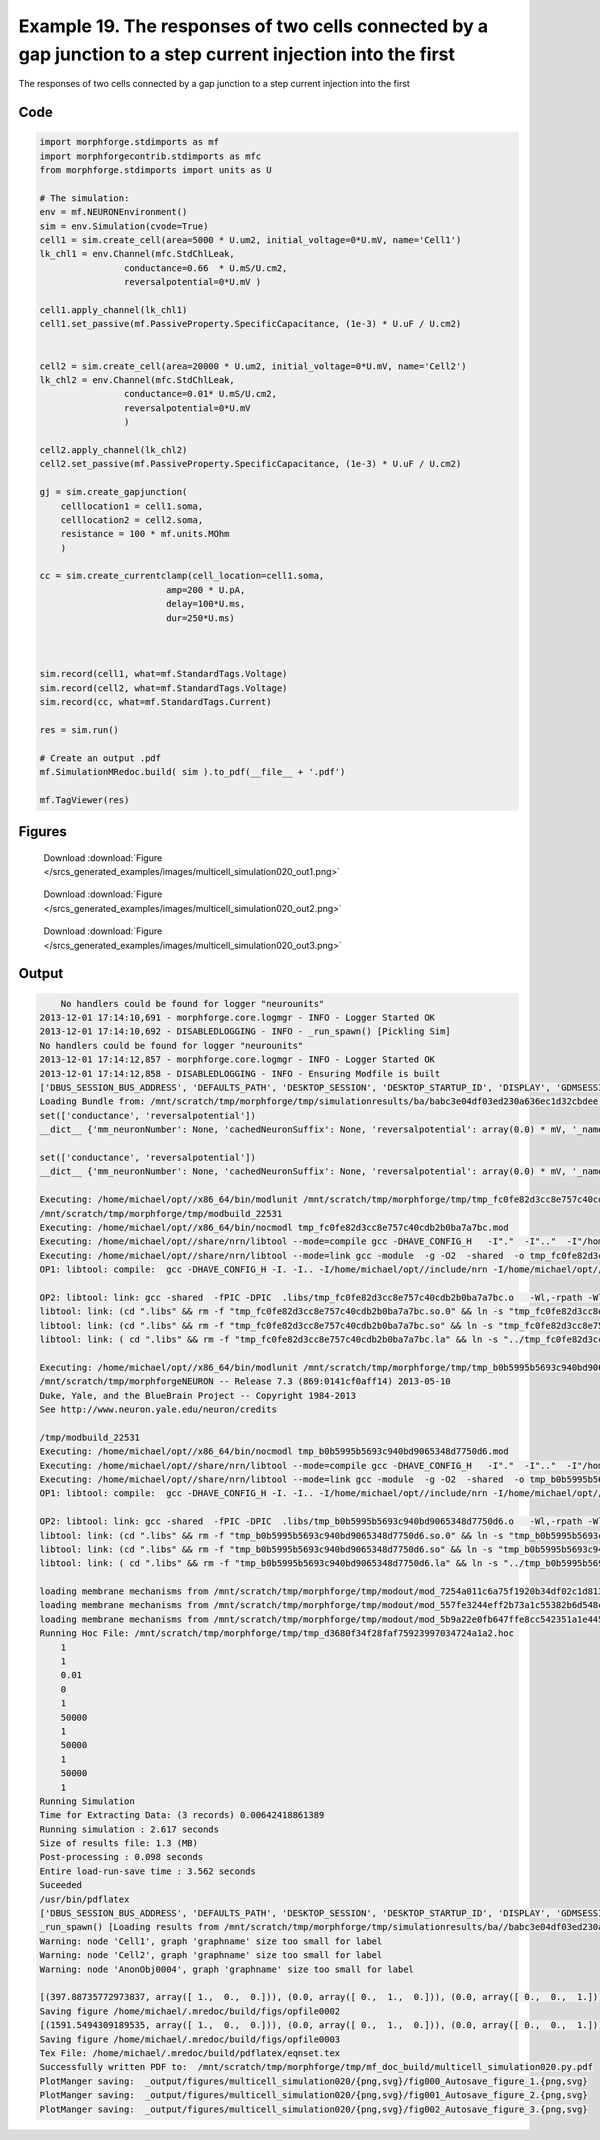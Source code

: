 
.. _example_multicell_simulation020:

Example 19. The responses of two cells connected by a gap junction to a step current injection into the first
=============================================================================================================


The responses of two cells connected by a gap junction to a step current injection into the first

Code
~~~~

.. code-block:: python

    
    
    
    
    
    
    import morphforge.stdimports as mf
    import morphforgecontrib.stdimports as mfc
    from morphforge.stdimports import units as U
    
    # The simulation:
    env = mf.NEURONEnvironment()
    sim = env.Simulation(cvode=True)
    cell1 = sim.create_cell(area=5000 * U.um2, initial_voltage=0*U.mV, name='Cell1')
    lk_chl1 = env.Channel(mfc.StdChlLeak,
                    conductance=0.66  * U.mS/U.cm2,
                    reversalpotential=0*U.mV )
    
    cell1.apply_channel(lk_chl1)
    cell1.set_passive(mf.PassiveProperty.SpecificCapacitance, (1e-3) * U.uF / U.cm2)
    
    
    cell2 = sim.create_cell(area=20000 * U.um2, initial_voltage=0*U.mV, name='Cell2')
    lk_chl2 = env.Channel(mfc.StdChlLeak,
                    conductance=0.01* U.mS/U.cm2,
                    reversalpotential=0*U.mV
                    )
    
    cell2.apply_channel(lk_chl2)
    cell2.set_passive(mf.PassiveProperty.SpecificCapacitance, (1e-3) * U.uF / U.cm2)
    
    gj = sim.create_gapjunction(
        celllocation1 = cell1.soma,
        celllocation2 = cell2.soma,
        resistance = 100 * mf.units.MOhm
        )
    
    cc = sim.create_currentclamp(cell_location=cell1.soma,
                            amp=200 * U.pA,
                            delay=100*U.ms,
                            dur=250*U.ms)
    
    
    
    sim.record(cell1, what=mf.StandardTags.Voltage)
    sim.record(cell2, what=mf.StandardTags.Voltage)
    sim.record(cc, what=mf.StandardTags.Current)
    
    res = sim.run()
    
    # Create an output .pdf
    mf.SimulationMRedoc.build( sim ).to_pdf(__file__ + '.pdf')
    
    mf.TagViewer(res)
    
    
    




Figures
~~~~~~~~


.. figure:: /srcs_generated_examples/images/multicell_simulation020_out1.png
    :width: 3in
    :figwidth: 4in

    Download :download:`Figure </srcs_generated_examples/images/multicell_simulation020_out1.png>`


.. figure:: /srcs_generated_examples/images/multicell_simulation020_out2.png
    :width: 3in
    :figwidth: 4in

    Download :download:`Figure </srcs_generated_examples/images/multicell_simulation020_out2.png>`


.. figure:: /srcs_generated_examples/images/multicell_simulation020_out3.png
    :width: 3in
    :figwidth: 4in

    Download :download:`Figure </srcs_generated_examples/images/multicell_simulation020_out3.png>`






Output
~~~~~~

.. code-block:: bash

        No handlers could be found for logger "neurounits"
    2013-12-01 17:14:10,691 - morphforge.core.logmgr - INFO - Logger Started OK
    2013-12-01 17:14:10,692 - DISABLEDLOGGING - INFO - _run_spawn() [Pickling Sim]
    No handlers could be found for logger "neurounits"
    2013-12-01 17:14:12,857 - morphforge.core.logmgr - INFO - Logger Started OK
    2013-12-01 17:14:12,858 - DISABLEDLOGGING - INFO - Ensuring Modfile is built
    ['DBUS_SESSION_BUS_ADDRESS', 'DEFAULTS_PATH', 'DESKTOP_SESSION', 'DESKTOP_STARTUP_ID', 'DISPLAY', 'GDMSESSION', 'GNOME_KEYRING_CONTROL', 'GNOME_KEYRING_PID', 'GREP_COLOR', 'GREP_OPTIONS', 'GRIN_ARGS', 'GTK_MODULES', 'HOME', 'INFANDANGO_CONFIGFILE', 'INFANDANGO_ROOT', 'LANG', 'LANGUAGE', 'LC_CTYPE', 'LD_LIBRARY_PATH', 'LESS', 'LOGNAME', 'LSCOLORS', 'MANDATORY_PATH', 'MREORG_CONFIG', 'OLDPWD', 'PAGER', 'PATH', 'PWD', 'PYTHONPATH', 'SHELL', 'SHLVL', 'SSH_AGENT_PID', 'SSH_AUTH_SOCK', 'TERM', 'TEXTDOMAIN', 'TEXTDOMAINDIR', 'UBUNTU_MENUPROXY', 'USER', 'WINDOWID', 'XAUTHORITY', 'XDG_CONFIG_DIRS', 'XDG_DATA_DIRS', 'XDG_RUNTIME_DIR', 'XDG_SEAT_PATH', 'XDG_SESSION_COOKIE', 'XDG_SESSION_PATH', 'XTERM_LOCALE', 'XTERM_SHELL', 'XTERM_VERSION', '_', '_JAVA_AWT_WM_NONREPARENTING']
    Loading Bundle from: /mnt/scratch/tmp/morphforge/tmp/simulationresults/ba/babc3e04df03ed230a636ec1d32cbdee.bundle (13k) : 0.847 seconds
    set(['conductance', 'reversalpotential'])
    __dict__ {'mm_neuronNumber': None, 'cachedNeuronSuffix': None, 'reversalpotential': array(0.0) * mV, '_name': 'AnonObj0001', '_simulation': None, 'conductance': array(0.66) * mS/cm2}
    
    set(['conductance', 'reversalpotential'])
    __dict__ {'mm_neuronNumber': None, 'cachedNeuronSuffix': None, 'reversalpotential': array(0.0) * mV, '_name': 'AnonObj0002', '_simulation': None, 'conductance': array(0.01) * mS/cm2}
    
    Executing: /home/michael/opt//x86_64/bin/modlunit /mnt/scratch/tmp/morphforge/tmp/tmp_fc0fe82d3cc8e757c40cdb2b0ba7a7bc.mod
    /mnt/scratch/tmp/morphforge/tmp/modbuild_22531
    Executing: /home/michael/opt//x86_64/bin/nocmodl tmp_fc0fe82d3cc8e757c40cdb2b0ba7a7bc.mod
    Executing: /home/michael/opt//share/nrn/libtool --mode=compile gcc -DHAVE_CONFIG_H   -I"."  -I".."  -I"/home/michael/opt//include/nrn"  -I"/home/michael/opt//x86_64/lib"    -g -O2 -c -o tmp_fc0fe82d3cc8e757c40cdb2b0ba7a7bc.lo tmp_fc0fe82d3cc8e757c40cdb2b0ba7a7bc.c  
    Executing: /home/michael/opt//share/nrn/libtool --mode=link gcc -module  -g -O2  -shared  -o tmp_fc0fe82d3cc8e757c40cdb2b0ba7a7bc.la  -rpath /home/michael/opt//x86_64/libs  tmp_fc0fe82d3cc8e757c40cdb2b0ba7a7bc.lo  -L/home/michael/opt//x86_64/lib -L/home/michael/opt//x86_64/lib  /home/michael/opt//x86_64/lib/libnrniv.la  -lnrnoc -loc -lmemacs -lnrnmpi -lscopmath -lsparse13 -lreadline -lncurses -livoc -lneuron_gnu -lmeschach -lsundials -lm -ldl   
    OP1: libtool: compile:  gcc -DHAVE_CONFIG_H -I. -I.. -I/home/michael/opt//include/nrn -I/home/michael/opt//x86_64/lib -g -O2 -c tmp_fc0fe82d3cc8e757c40cdb2b0ba7a7bc.c  -fPIC -DPIC -o .libs/tmp_fc0fe82d3cc8e757c40cdb2b0ba7a7bc.o
    
    OP2: libtool: link: gcc -shared  -fPIC -DPIC  .libs/tmp_fc0fe82d3cc8e757c40cdb2b0ba7a7bc.o   -Wl,-rpath -Wl,/home/michael/opt/x86_64/lib -Wl,-rpath -Wl,/home/michael/opt/x86_64/lib -L/home/michael/opt//x86_64/lib /home/michael/opt/x86_64/lib/libnrniv.so /home/michael/opt/x86_64/lib/libnrnoc.so /home/michael/opt/x86_64/lib/liboc.so /home/michael/opt/x86_64/lib/libmemacs.so /home/michael/opt/x86_64/lib/libnrnmpi.so /home/michael/opt/x86_64/lib/libscopmath.so /home/michael/opt/x86_64/lib/libsparse13.so -lreadline -lncurses /home/michael/opt/x86_64/lib/libivoc.so /home/michael/opt/x86_64/lib/libneuron_gnu.so /home/michael/opt/x86_64/lib/libmeschach.so /home/michael/opt/x86_64/lib/libsundials.so -lm -ldl  -O2   -pthread -Wl,-soname -Wl,tmp_fc0fe82d3cc8e757c40cdb2b0ba7a7bc.so.0 -o .libs/tmp_fc0fe82d3cc8e757c40cdb2b0ba7a7bc.so.0.0.0
    libtool: link: (cd ".libs" && rm -f "tmp_fc0fe82d3cc8e757c40cdb2b0ba7a7bc.so.0" && ln -s "tmp_fc0fe82d3cc8e757c40cdb2b0ba7a7bc.so.0.0.0" "tmp_fc0fe82d3cc8e757c40cdb2b0ba7a7bc.so.0")
    libtool: link: (cd ".libs" && rm -f "tmp_fc0fe82d3cc8e757c40cdb2b0ba7a7bc.so" && ln -s "tmp_fc0fe82d3cc8e757c40cdb2b0ba7a7bc.so.0.0.0" "tmp_fc0fe82d3cc8e757c40cdb2b0ba7a7bc.so")
    libtool: link: ( cd ".libs" && rm -f "tmp_fc0fe82d3cc8e757c40cdb2b0ba7a7bc.la" && ln -s "../tmp_fc0fe82d3cc8e757c40cdb2b0ba7a7bc.la" "tmp_fc0fe82d3cc8e757c40cdb2b0ba7a7bc.la" )
    
    Executing: /home/michael/opt//x86_64/bin/modlunit /mnt/scratch/tmp/morphforge/tmp/tmp_b0b5995b5693c940bd9065348d7750d6.mod
    /mnt/scratch/tmp/morphforgeNEURON -- Release 7.3 (869:0141cf0aff14) 2013-05-10
    Duke, Yale, and the BlueBrain Project -- Copyright 1984-2013
    See http://www.neuron.yale.edu/neuron/credits
    
    /tmp/modbuild_22531
    Executing: /home/michael/opt//x86_64/bin/nocmodl tmp_b0b5995b5693c940bd9065348d7750d6.mod
    Executing: /home/michael/opt//share/nrn/libtool --mode=compile gcc -DHAVE_CONFIG_H   -I"."  -I".."  -I"/home/michael/opt//include/nrn"  -I"/home/michael/opt//x86_64/lib"    -g -O2 -c -o tmp_b0b5995b5693c940bd9065348d7750d6.lo tmp_b0b5995b5693c940bd9065348d7750d6.c  
    Executing: /home/michael/opt//share/nrn/libtool --mode=link gcc -module  -g -O2  -shared  -o tmp_b0b5995b5693c940bd9065348d7750d6.la  -rpath /home/michael/opt//x86_64/libs  tmp_b0b5995b5693c940bd9065348d7750d6.lo  -L/home/michael/opt//x86_64/lib -L/home/michael/opt//x86_64/lib  /home/michael/opt//x86_64/lib/libnrniv.la  -lnrnoc -loc -lmemacs -lnrnmpi -lscopmath -lsparse13 -lreadline -lncurses -livoc -lneuron_gnu -lmeschach -lsundials -lm -ldl   
    OP1: libtool: compile:  gcc -DHAVE_CONFIG_H -I. -I.. -I/home/michael/opt//include/nrn -I/home/michael/opt//x86_64/lib -g -O2 -c tmp_b0b5995b5693c940bd9065348d7750d6.c  -fPIC -DPIC -o .libs/tmp_b0b5995b5693c940bd9065348d7750d6.o
    
    OP2: libtool: link: gcc -shared  -fPIC -DPIC  .libs/tmp_b0b5995b5693c940bd9065348d7750d6.o   -Wl,-rpath -Wl,/home/michael/opt/x86_64/lib -Wl,-rpath -Wl,/home/michael/opt/x86_64/lib -L/home/michael/opt//x86_64/lib /home/michael/opt/x86_64/lib/libnrniv.so /home/michael/opt/x86_64/lib/libnrnoc.so /home/michael/opt/x86_64/lib/liboc.so /home/michael/opt/x86_64/lib/libmemacs.so /home/michael/opt/x86_64/lib/libnrnmpi.so /home/michael/opt/x86_64/lib/libscopmath.so /home/michael/opt/x86_64/lib/libsparse13.so -lreadline -lncurses /home/michael/opt/x86_64/lib/libivoc.so /home/michael/opt/x86_64/lib/libneuron_gnu.so /home/michael/opt/x86_64/lib/libmeschach.so /home/michael/opt/x86_64/lib/libsundials.so -lm -ldl  -O2   -pthread -Wl,-soname -Wl,tmp_b0b5995b5693c940bd9065348d7750d6.so.0 -o .libs/tmp_b0b5995b5693c940bd9065348d7750d6.so.0.0.0
    libtool: link: (cd ".libs" && rm -f "tmp_b0b5995b5693c940bd9065348d7750d6.so.0" && ln -s "tmp_b0b5995b5693c940bd9065348d7750d6.so.0.0.0" "tmp_b0b5995b5693c940bd9065348d7750d6.so.0")
    libtool: link: (cd ".libs" && rm -f "tmp_b0b5995b5693c940bd9065348d7750d6.so" && ln -s "tmp_b0b5995b5693c940bd9065348d7750d6.so.0.0.0" "tmp_b0b5995b5693c940bd9065348d7750d6.so")
    libtool: link: ( cd ".libs" && rm -f "tmp_b0b5995b5693c940bd9065348d7750d6.la" && ln -s "../tmp_b0b5995b5693c940bd9065348d7750d6.la" "tmp_b0b5995b5693c940bd9065348d7750d6.la" )
    
    loading membrane mechanisms from /mnt/scratch/tmp/morphforge/tmp/modout/mod_7254a011c6a75f1920b34df02c1d8135.so
    loading membrane mechanisms from /mnt/scratch/tmp/morphforge/tmp/modout/mod_557fe3244eff2b73a1c55382b6d548ca.so
    loading membrane mechanisms from /mnt/scratch/tmp/morphforge/tmp/modout/mod_5b9a22e0fb647ffe8cc542351a1e4456.so
    Running Hoc File: /mnt/scratch/tmp/morphforge/tmp/tmp_d3680f34f28faf75923997034724a1a2.hoc
    	1 
    	1 
    	0.01 
    	0 
    	1 
    	50000 
    	1 
    	50000 
    	1 
    	50000 
    	1 
    Running Simulation
    Time for Extracting Data: (3 records) 0.00642418861389
    Running simulation : 2.617 seconds
    Size of results file: 1.3 (MB)
    Post-processing : 0.098 seconds
    Entire load-run-save time : 3.562 seconds
    Suceeded
    /usr/bin/pdflatex
    ['DBUS_SESSION_BUS_ADDRESS', 'DEFAULTS_PATH', 'DESKTOP_SESSION', 'DESKTOP_STARTUP_ID', 'DISPLAY', 'GDMSESSION', 'GNOME_KEYRING_CONTROL', 'GNOME_KEYRING_PID', 'GREP_COLOR', 'GREP_OPTIONS', 'GRIN_ARGS', 'GTK_MODULES', 'HOME', 'INFANDANGO_CONFIGFILE', 'INFANDANGO_ROOT', 'LANG', 'LANGUAGE', 'LC_CTYPE', 'LESS', 'LOGNAME', 'LSCOLORS', 'MANDATORY_PATH', 'MREORG_CONFIG', 'OLDPWD', 'PAGER', 'PATH', 'PWD', 'PYTHONPATH', 'SHELL', 'SHLVL', 'SSH_AGENT_PID', 'SSH_AUTH_SOCK', 'TERM', 'TEXTDOMAIN', 'TEXTDOMAINDIR', 'UBUNTU_MENUPROXY', 'USER', 'WINDOWID', 'XAUTHORITY', 'XDG_CONFIG_DIRS', 'XDG_DATA_DIRS', 'XDG_RUNTIME_DIR', 'XDG_SEAT_PATH', 'XDG_SESSION_COOKIE', 'XDG_SESSION_PATH', 'XTERM_LOCALE', 'XTERM_SHELL', 'XTERM_VERSION', '_', '_JAVA_AWT_WM_NONREPARENTING']
    _run_spawn() [Loading results from /mnt/scratch/tmp/morphforge/tmp/simulationresults/ba//babc3e04df03ed230a636ec1d32cbdee.neuronsim.results.pickle ]
    Warning: node 'Cell1', graph 'graphname' size too small for label
    Warning: node 'Cell2', graph 'graphname' size too small for label
    Warning: node 'AnonObj0004', graph 'graphname' size too small for label
    
    [(397.88735772973837, array([ 1.,  0.,  0.])), (0.0, array([ 0.,  1.,  0.])), (0.0, array([ 0.,  0.,  1.]))]
    Saving figure /home/michael/.mredoc/build/figs/opfile0002
    [(1591.5494309189535, array([ 1.,  0.,  0.])), (0.0, array([ 0.,  1.,  0.])), (0.0, array([ 0.,  0.,  1.]))]
    Saving figure /home/michael/.mredoc/build/figs/opfile0003
    Tex File: /home/michael/.mredoc/build/pdflatex/eqnset.tex
    Successfully written PDF to:  /mnt/scratch/tmp/morphforge/tmp/mf_doc_build/multicell_simulation020.py.pdf
    PlotManger saving:  _output/figures/multicell_simulation020/{png,svg}/fig000_Autosave_figure_1.{png,svg}
    PlotManger saving:  _output/figures/multicell_simulation020/{png,svg}/fig001_Autosave_figure_2.{png,svg}
    PlotManger saving:  _output/figures/multicell_simulation020/{png,svg}/fig002_Autosave_figure_3.{png,svg}




